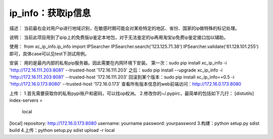 ===================
ip_info：获取ip信息
===================

描述：
当前最右会对用户ip进行地域识别，在敏感时期可能会对某些特定的地区、省份、国家的ip做特殊的标记处理。

说明：
当前此项目用到了ipip上的免费版ip鉴定本地包，对于无法鉴定的ip再用淘宝ip免费ip鉴定接口加以辅助。

使用：
from xc_ip_info.ip_info import IPSearcher
IPSearcher.search('123.125.71.38')
IPSearcher.validate('61.128.101.255')
即可，具体case可以见test下测试用例。

安装：
用的是最内内部的私有pip服务器。因此需要在内网环境下安装。
第一次：sudo pip install xc_ip_info -i 'http://172.16.111.203:8081' --trusted-host '172.16.111.203'
之后：sudo pip install --upgrade xc_ip_info -i 'http://172.16.111.203:8081' --trusted-host '172.16.111.203'
回滚到某个版本：sudo pip install xc_ip_info==0.5 -i 'http://172.16.0.173:8080' --trusted-host '172.16.0.173'
查看所有版本信息的web前端访问：http://172.16.0.173:8080

上传：
1.首先需要获取你的私有pypi账户和密码，可以找op权洲。
2.修改你的~/.pypirc，最简单的包括如下几行：
[distutils]
index-servers =
    local
[local]
repository: http://172.16.0.173:8080
username: yourname
password: yourpassword
3.构建：python setup.py sdist build
4.上传：python setup.py sdist upload -r local